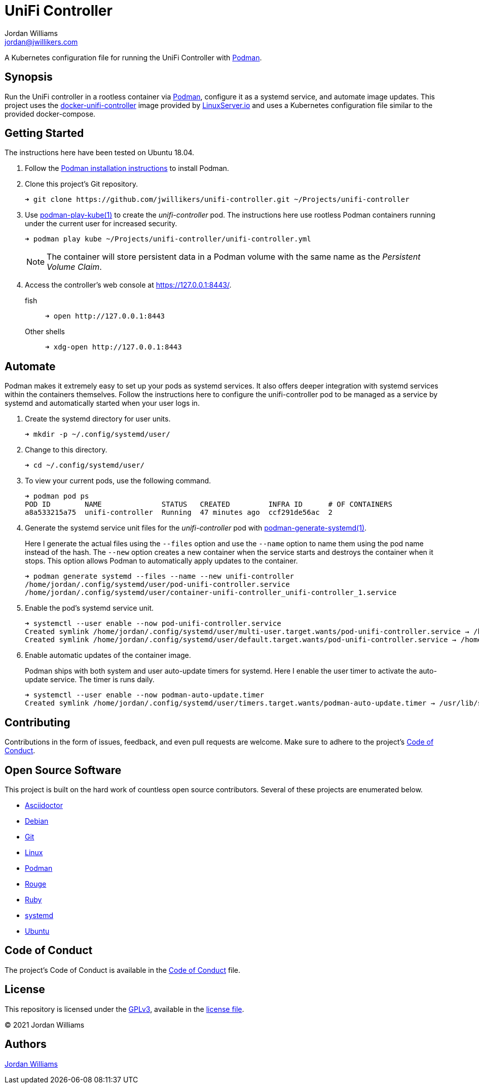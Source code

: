 = UniFi Controller
Jordan Williams <jordan@jwillikers.com>
:experimental:
:icons: font
ifdef::env-github[]
:tip-caption: :bulb:
:note-caption: :information_source:
:important-caption: :heavy_exclamation_mark:
:caution-caption: :fire:
:warning-caption: :warning:
endif::[]
:Podman: https://podman.io/[Podman]
:podman-generate-systemd: https://docs.podman.io/en/latest/markdown/podman-generate-systemd.1.html[podman-generate-systemd(1)]
:podman-play-kube: https://docs.podman.io/en/latest/markdown/podman-play-kube.1.html[podman-play-kube(1)]
:systemd: https://systemd.io/[systemd]

A Kubernetes configuration file for running the UniFi Controller with {Podman}.

== Synopsis

Run the UniFi controller in a rootless container via {Podman}, configure it as a systemd service, and automate image updates.
This project uses the https://github.com/linuxserver/docker-unifi-controller[docker-unifi-controller] image provided by https://www.linuxserver.io/[LinuxServer.io] and uses a Kubernetes configuration file similar to the provided docker-compose.

== Getting Started

The instructions here have been tested on Ubuntu 18.04.

. Follow the https://podman.io/getting-started/installation[Podman installation instructions] to install Podman.

. Clone this project's Git repository.
+
[source,sh]
----
➜ git clone https://github.com/jwillikers/unifi-controller.git ~/Projects/unifi-controller
----

. Use {podman-play-kube} to create the _unifi-controller_ pod.
The instructions here use rootless Podman containers running under the current user for increased security.
+
--
[source,sh]
----
➜ podman play kube ~/Projects/unifi-controller/unifi-controller.yml
----

[NOTE]
====
The container will store persistent data in a Podman volume with the same name as the _Persistent Volume Claim_.
====
--

. Access the controller's web console at https://127.0.0.1:8443/.

fish::
+
[source,sh]
----
➜ open http://127.0.0.1:8443
----

Other shells::
+
[source,sh]
----
➜ xdg-open http://127.0.0.1:8443
----

== Automate

Podman makes it extremely easy to set up your pods as systemd services.
It also offers deeper integration with systemd services within the containers themselves.
Follow the instructions here to configure the unifi-controller pod to be managed as a service by systemd and automatically started when your user logs in.

. Create the systemd directory for user units.
+
[source,sh]
----
➜ mkdir -p ~/.config/systemd/user/
----

. Change to this directory.
+
[source,sh]
----
➜ cd ~/.config/systemd/user/
----

. To view your current pods, use the following command.
+
[source,sh]
----
➜ podman pod ps
POD ID        NAME              STATUS   CREATED         INFRA ID      # OF CONTAINERS
a8a533215a75  unifi-controller  Running  47 minutes ago  ccf291de56ac  2
----

. Generate the systemd service unit files for the _unifi-controller_ pod with {podman-generate-systemd}.
+
--
Here I generate the actual files using the `--files` option and use the `--name` option to name them using the pod name instead of the hash.
The `--new` option creates a new container when the service starts and destroys the container when it stops.
This option allows Podman to automatically apply updates to the container.

[source,sh]
----
➜ podman generate systemd --files --name --new unifi-controller
/home/jordan/.config/systemd/user/pod-unifi-controller.service
/home/jordan/.config/systemd/user/container-unifi-controller_unifi-controller_1.service
----
--

. Enable the pod's systemd service unit.
+
[source,sh]
----
➜ systemctl --user enable --now pod-unifi-controller.service
Created symlink /home/jordan/.config/systemd/user/multi-user.target.wants/pod-unifi-controller.service → /home/jordan/.config/systemd/user/pod-unifi-controller.service.
Created symlink /home/jordan/.config/systemd/user/default.target.wants/pod-unifi-controller.service → /home/jordan/.config/systemd/user/pod-unifi-controller.service.
----

. Enable automatic updates of the container image.
+
--
Podman ships with both system and user auto-update timers for systemd.
Here I enable the user timer to activate the auto-update service.
The timer is runs daily.

[source,sh]
----
➜ systemctl --user enable --now podman-auto-update.timer
Created symlink /home/jordan/.config/systemd/user/timers.target.wants/podman-auto-update.timer → /usr/lib/systemd/user/podman-auto-update.timer.
----
--

== Contributing

Contributions in the form of issues, feedback, and even pull requests are welcome.
Make sure to adhere to the project's link:CODE_OF_CONDUCT.adoc[Code of Conduct].

== Open Source Software

This project is built on the hard work of countless open source contributors.
Several of these projects are enumerated below.

* https://asciidoctor.org/[Asciidoctor]
* https://www.debian.org/[Debian]
* https://git-scm.com/[Git]
* https://www.linuxfoundation.org/[Linux]
* {Podman}
* https://rouge.jneen.net/[Rouge]
* https://www.ruby-lang.org/en/[Ruby]
* {systemd}
* https://ubuntu.com/[Ubuntu]

== Code of Conduct

The project's Code of Conduct is available in the link:CODE_OF_CONDUCT.adoc[Code of Conduct] file.

== License

This repository is licensed under the https://www.gnu.org/licenses/gpl-3.0.html[GPLv3], available in the link:LICENSE.adoc[license file].

© 2021 Jordan Williams

== Authors

mailto:{email}[{author}]
